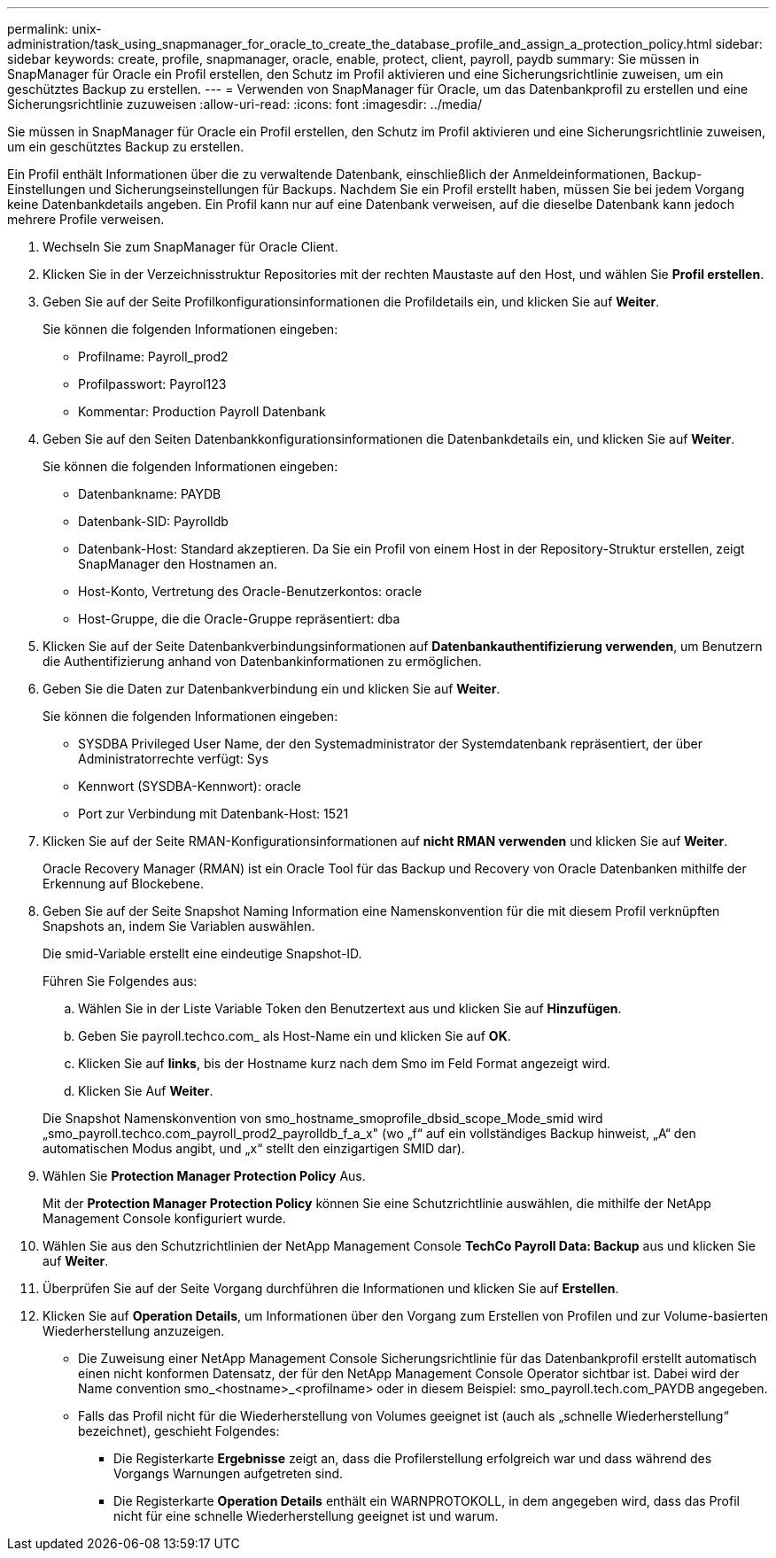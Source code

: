 ---
permalink: unix-administration/task_using_snapmanager_for_oracle_to_create_the_database_profile_and_assign_a_protection_policy.html 
sidebar: sidebar 
keywords: create, profile, snapmanager, oracle, enable, protect, client, payroll, paydb 
summary: Sie müssen in SnapManager für Oracle ein Profil erstellen, den Schutz im Profil aktivieren und eine Sicherungsrichtlinie zuweisen, um ein geschütztes Backup zu erstellen. 
---
= Verwenden von SnapManager für Oracle, um das Datenbankprofil zu erstellen und eine Sicherungsrichtlinie zuzuweisen
:allow-uri-read: 
:icons: font
:imagesdir: ../media/


[role="lead"]
Sie müssen in SnapManager für Oracle ein Profil erstellen, den Schutz im Profil aktivieren und eine Sicherungsrichtlinie zuweisen, um ein geschütztes Backup zu erstellen.

Ein Profil enthält Informationen über die zu verwaltende Datenbank, einschließlich der Anmeldeinformationen, Backup-Einstellungen und Sicherungseinstellungen für Backups. Nachdem Sie ein Profil erstellt haben, müssen Sie bei jedem Vorgang keine Datenbankdetails angeben. Ein Profil kann nur auf eine Datenbank verweisen, auf die dieselbe Datenbank kann jedoch mehrere Profile verweisen.

. Wechseln Sie zum SnapManager für Oracle Client.
. Klicken Sie in der Verzeichnisstruktur Repositories mit der rechten Maustaste auf den Host, und wählen Sie *Profil erstellen*.
. Geben Sie auf der Seite Profilkonfigurationsinformationen die Profildetails ein, und klicken Sie auf *Weiter*.
+
Sie können die folgenden Informationen eingeben:

+
** Profilname: Payroll_prod2
** Profilpasswort: Payrol123
** Kommentar: Production Payroll Datenbank


. Geben Sie auf den Seiten Datenbankkonfigurationsinformationen die Datenbankdetails ein, und klicken Sie auf *Weiter*.
+
Sie können die folgenden Informationen eingeben:

+
** Datenbankname: PAYDB
** Datenbank-SID: Payrolldb
** Datenbank-Host: Standard akzeptieren. Da Sie ein Profil von einem Host in der Repository-Struktur erstellen, zeigt SnapManager den Hostnamen an.
** Host-Konto, Vertretung des Oracle-Benutzerkontos: oracle
** Host-Gruppe, die die Oracle-Gruppe repräsentiert: dba


. Klicken Sie auf der Seite Datenbankverbindungsinformationen auf *Datenbankauthentifizierung verwenden*, um Benutzern die Authentifizierung anhand von Datenbankinformationen zu ermöglichen.
. Geben Sie die Daten zur Datenbankverbindung ein und klicken Sie auf *Weiter*.
+
Sie können die folgenden Informationen eingeben:

+
** SYSDBA Privileged User Name, der den Systemadministrator der Systemdatenbank repräsentiert, der über Administratorrechte verfügt: Sys
** Kennwort (SYSDBA-Kennwort): oracle
** Port zur Verbindung mit Datenbank-Host: 1521


. Klicken Sie auf der Seite RMAN-Konfigurationsinformationen auf *nicht RMAN verwenden* und klicken Sie auf *Weiter*.
+
Oracle Recovery Manager (RMAN) ist ein Oracle Tool für das Backup und Recovery von Oracle Datenbanken mithilfe der Erkennung auf Blockebene.

. Geben Sie auf der Seite Snapshot Naming Information eine Namenskonvention für die mit diesem Profil verknüpften Snapshots an, indem Sie Variablen auswählen.
+
Die smid-Variable erstellt eine eindeutige Snapshot-ID.

+
Führen Sie Folgendes aus:

+
.. Wählen Sie in der Liste Variable Token den Benutzertext aus und klicken Sie auf *Hinzufügen*.
.. Geben Sie payroll.techco.com_ als Host-Name ein und klicken Sie auf *OK*.
.. Klicken Sie auf *links*, bis der Hostname kurz nach dem Smo im Feld Format angezeigt wird.
.. Klicken Sie Auf *Weiter*.


+
Die Snapshot Namenskonvention von smo_hostname_smoprofile_dbsid_scope_Mode_smid wird „smo_payroll.techco.com_payroll_prod2_payrolldb_f_a_x" (wo „f“ auf ein vollständiges Backup hinweist, „A“ den automatischen Modus angibt, und „x“ stellt den einzigartigen SMID dar).

. Wählen Sie *Protection Manager Protection Policy* Aus.
+
Mit der *Protection Manager Protection Policy* können Sie eine Schutzrichtlinie auswählen, die mithilfe der NetApp Management Console konfiguriert wurde.

. Wählen Sie aus den Schutzrichtlinien der NetApp Management Console *TechCo Payroll Data: Backup* aus und klicken Sie auf *Weiter*.
. Überprüfen Sie auf der Seite Vorgang durchführen die Informationen und klicken Sie auf *Erstellen*.
. Klicken Sie auf *Operation Details*, um Informationen über den Vorgang zum Erstellen von Profilen und zur Volume-basierten Wiederherstellung anzuzeigen.
+
** Die Zuweisung einer NetApp Management Console Sicherungsrichtlinie für das Datenbankprofil erstellt automatisch einen nicht konformen Datensatz, der für den NetApp Management Console Operator sichtbar ist. Dabei wird der Name convention smo_<hostname>_<profilname> oder in diesem Beispiel: smo_payroll.tech.com_PAYDB angegeben.
** Falls das Profil nicht für die Wiederherstellung von Volumes geeignet ist (auch als „schnelle Wiederherstellung“ bezeichnet), geschieht Folgendes:
+
*** Die Registerkarte *Ergebnisse* zeigt an, dass die Profilerstellung erfolgreich war und dass während des Vorgangs Warnungen aufgetreten sind.
*** Die Registerkarte *Operation Details* enthält ein WARNPROTOKOLL, in dem angegeben wird, dass das Profil nicht für eine schnelle Wiederherstellung geeignet ist und warum.





